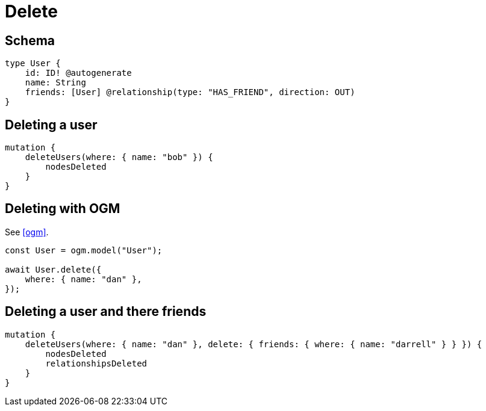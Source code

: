 [[operations-delete]]
= Delete

== Schema

[source, graphql]
----
type User {
    id: ID! @autogenerate
    name: String
    friends: [User] @relationship(type: "HAS_FRIEND", direction: OUT)
}
----

== Deleting a user

[source, graphql]
----
mutation {
    deleteUsers(where: { name: "bob" }) {
        nodesDeleted
    }
}
----

== Deleting with OGM

See <<ogm>>.

[source, javascript]
----
const User = ogm.model("User");

await User.delete({
    where: { name: "dan" },
});
----

== Deleting a user and there friends

[source, graphql]
----
mutation {
    deleteUsers(where: { name: "dan" }, delete: { friends: { where: { name: "darrell" } } }) {
        nodesDeleted
        relationshipsDeleted
    }
}
----
